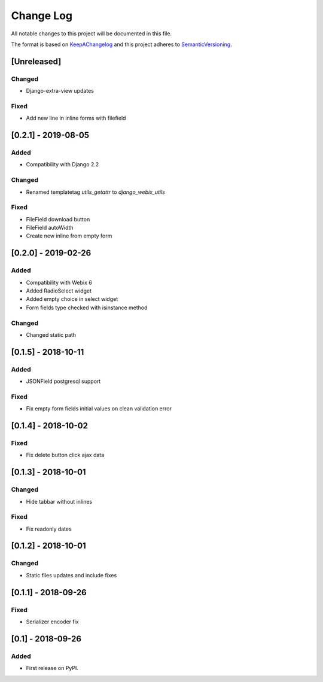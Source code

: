 .. :changelog:

.. _KeepAChangelog: http://keepachangelog.com/
.. _SemanticVersioning: http://semver.org/

Change Log
----------

All notable changes to this project will be documented in this file.

The format is based on KeepAChangelog_ and this project adheres to SemanticVersioning_.

[Unreleased]
++++++++++++

Changed
~~~~~~~
* Django-extra-view updates

Fixed
~~~~~
* Add new line in inline forms with filefield



[0.2.1] - 2019-08-05
++++++++++++++++++++

Added
~~~~~
* Compatibility with Django 2.2

Changed
~~~~~~~
* Renamed templatetag `utils_getattr` to `django_webix_utils`

Fixed
~~~~~
* FileField download button
* FileField autoWidth
* Create new inline from empty form


[0.2.0] - 2019-02-26
++++++++++++++++++++

Added
~~~~~
* Compatibility with Webix 6
* Added RadioSelect widget
* Added empty choice in select widget
* Form fields type checked with isinstance method

Changed
~~~~~~~
* Changed static path


[0.1.5] - 2018-10-11
++++++++++++++++++++

Added
~~~~~
* JSONField postgresql support

Fixed
~~~~~
* Fix empty form fields initial values on clean validation error


[0.1.4] - 2018-10-02
++++++++++++++++++++

Fixed
~~~~~
* Fix delete button click ajax data


[0.1.3] - 2018-10-01
++++++++++++++++++++

Changed
~~~~~~~
* Hide tabbar without inlines

Fixed
~~~~~
* Fix readonly dates


[0.1.2] - 2018-10-01
++++++++++++++++++++

Changed
~~~~~~~
* Static files updates and include fixes


[0.1.1] - 2018-09-26
++++++++++++++++++++

Fixed
~~~~~
* Serializer encoder fix


[0.1] - 2018-09-26
++++++++++++++++++

Added
~~~~~
* First release on PyPI.
